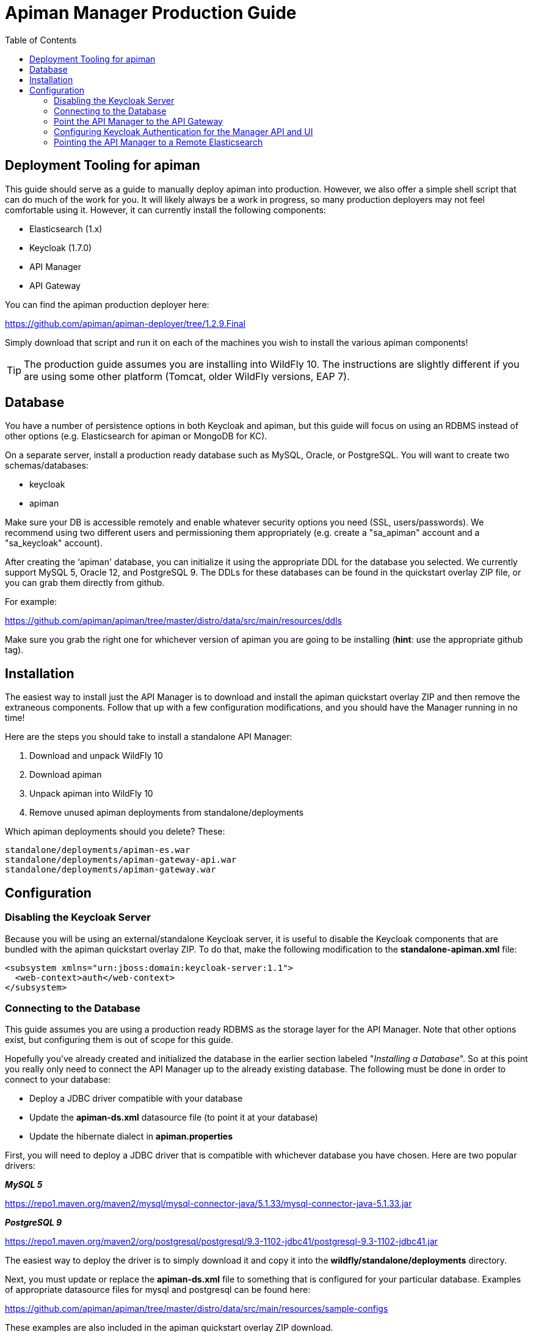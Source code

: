 = Apiman Manager Production Guide
:toc:

== Deployment Tooling for apiman

This guide should serve as a guide to manually deploy apiman into production.  However, we also offer a simple shell script that can do much of the work for you.
It will likely always be a work in progress, so many production deployers may not feel comfortable using it.
However, it can currently install the following components:

* Elasticsearch (1.x)
* Keycloak (1.7.0)
* API Manager
* API Gateway

You can find the apiman production deployer here:

https://github.com/apiman/apiman-deployer/tree/1.2.9.Final

Simply download that script and run it on each of the machines you wish to install the various apiman components!

TIP: The production guide assumes you are installing into WildFly 10.
The instructions are slightly different if you are using some other platform (Tomcat, older WildFly versions, EAP 7).

== Database

You have a number of persistence options in both Keycloak and apiman, but this guide will focus on using an RDBMS instead of other options (e.g. Elasticsearch for apiman or MongoDB for KC).

On a separate server, install a production ready database such as MySQL, Oracle, or PostgreSQL.
You will want to create two schemas/databases:

* keycloak
* apiman

Make sure your DB is accessible remotely and enable whatever security options you need (SSL, users/passwords).
We recommend using two different users and permissioning them appropriately (e.g. create a "sa_apiman" account and a "sa_keycloak" account).

After creating the ‘apiman' database, you can initialize it using the appropriate DDL for the database you selected.
We currently support MySQL 5, Oracle 12, and PostgreSQL 9.
The DDLs for these databases can be found in the quickstart overlay ZIP file, or you can grab them directly from github.

For example:

https://github.com/apiman/apiman/tree/master/distro/data/src/main/resources/ddls

Make sure you grab the right one for whichever version of apiman you are going to be installing (*hint*: use the appropriate github tag).

== Installation

The easiest way to install just the API Manager is to download and install the apiman quickstart overlay ZIP and then remove the extraneous components.
Follow that up with a few configuration modifications, and you should have the Manager running in no time!

Here are the steps you should take to install a standalone API Manager:

. Download and unpack WildFly 10
. Download apiman
. Unpack apiman into WildFly 10
. Remove unused apiman deployments from standalone/deployments

Which apiman deployments should you delete?  These:

    standalone/deployments/apiman-es.war
    standalone/deployments/apiman-gateway-api.war
    standalone/deployments/apiman-gateway.war


== Configuration

=== Disabling the Keycloak Server

Because you will be using an external/standalone Keycloak server, it is useful to disable the Keycloak components that are bundled with the apiman quickstart overlay ZIP.
To do that, make the following modification to the *standalone-apiman.xml* file:

```xml
<subsystem xmlns="urn:jboss:domain:keycloak-server:1.1">
  <web-context>auth</web-context>
</subsystem>
```

=== Connecting to the Database

This guide assumes you are using a production ready RDBMS as the storage layer for the API Manager.
Note that other options exist, but configuring them is out of scope for this guide.

Hopefully you've already created and initialized the database in the earlier section labeled "_Installing a Database_".
So at this point you really only need to connect the API Manager up to the already existing database.
The following must be done in order to connect to your database:

* Deploy a JDBC driver compatible with your database
* Update the *apiman-ds.xml* datasource file (to point it at your database)
* Update the hibernate dialect in *apiman.properties*

First, you will need to deploy a JDBC driver that is compatible with whichever database you have chosen.
Here are two popular drivers:

*_MySQL 5_*

https://repo1.maven.org/maven2/mysql/mysql-connector-java/5.1.33/mysql-connector-java-5.1.33.jar

*_PostgreSQL 9_*

https://repo1.maven.org/maven2/org/postgresql/postgresql/9.3-1102-jdbc41/postgresql-9.3-1102-jdbc41.jar

The easiest way to deploy the driver is to simply download it and copy it into the *wildfly/standalone/deployments* directory.

Next, you must update or replace the *apiman-ds.xml* file to something that is configured for your particular database.
Examples of appropriate datasource files for mysql and postgresql can be found here:

https://github.com/apiman/apiman/tree/master/distro/data/src/main/resources/sample-configs

These examples are also included in the apiman quickstart overlay ZIP download.

Finally you must update the *apiman.properties* file to configure the hibernate dialect for your database.
Apiman includes specific dialects that should be used when installing your database via the included DDL files:

* *_H2_*: `io.apiman.manager.api.jpa.ApimanH2Dialect`
* *_MySQL_*: `io.apiman.manager.api.jpa.ApimanMySQL5Dialect`
* *_Oracle_*: `io.apiman.manager.api.jpa.ApimanOracle12Dialect`
* *_Postgresql_*: `io.apiman.manager.api.jpa.ApimanPostgreSQLDialect`

For example, here is the line you should change in the *apiman.properties* file:

    apiman.hibernate.dialect=io.apiman.manager.api.jpa.ApimanH2Dialect

Change the value of that property to the appropriate dialect for your database.

=== Point the API Manager to the API Gateway

Now that both your API Manager and API Gateway are running, you need to hook them up.
This just means telling API Manager where the gateway lives.
There is an admin UI page in apiman that will let you do this.
Simply navigate here:

https://api-manager-host.org:8443/apimanui/api-manager/admin/gateways

From there you will be able to click on the gateway and modify its settings.  Make sure to use the *Test* button on the Edit Gateway UI page to make sure you got the settings right!
Don't worry, the *Test* button will simply try to make a connection to the API Gateway's configuration URL, asking it for the current Gateway status.
If the Gateway responds as expected, then you can be confident that your settings are correct.

TIP: You will need to log into the UI.  The default credentials are:  admin/admin123!

TIP: You may have changed the default user credentials when you installed and configured Keycloak. If so, make sure you use those credentials.

=== Configuring Keycloak Authentication for the Manager API and UI

The API Manager has a REST based API which the User Interface uses for all actions taken.
It can also be used directly for automation and/or integration purposes.
This API is protected by Keycloak authentication.
The configuration included in the apiman quickstart overlay ZIP assumes that the Keycloak server is local, so you will need to modify the *standalone-apiman.xml* file to point to the remote Keycloak instance.

Here is the relevant portion of the *standalone-apiman.xml* file that you must change:

```xml
<realm name="apiman">
  <realm-public-key>MIIB..snip..QAB</realm-public-key>
  <auth-server-url>https://keycloak-host.org:8443/auth</auth-server-url>
  <ssl-required>none</ssl-required>
  <enable-cors>false</enable-cors>
  <principal-attribute>preferred_username</principal-attribute>
</realm>
```

=== Pointing the API Manager to a Remote Elasticsearch

The API Manager uses Elasticsearch for analysis of metrics.
This metrics data is stored in Elasticsearch by the API Gateway whenever API requests are handled.
Therefore, the API Manager and API Gateway must talk to the same Elasticsearch instance/cluster.

To configure Elasticsearch for the API Manager, modify these properties in the *apiman.properties* file:

    apiman.es.protocol=http
    apiman.es.host=es.myorg.com
    apiman.es.port=9200
    apiman.es.username=es_admin
    apiman.es.password=es_admin_password

Obviously you will need to replace the values in the properties above with those appropriate for your installation of Elasticsearch.
